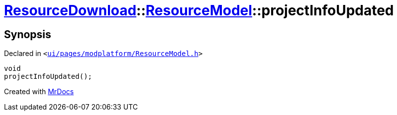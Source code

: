 [#ResourceDownload-ResourceModel-projectInfoUpdated]
= xref:ResourceDownload.adoc[ResourceDownload]::xref:ResourceDownload/ResourceModel.adoc[ResourceModel]::projectInfoUpdated
:relfileprefix: ../../
:mrdocs:


== Synopsis

Declared in `&lt;https://github.com/PrismLauncher/PrismLauncher/blob/develop/launcher/ui/pages/modplatform/ResourceModel.h#L174[ui&sol;pages&sol;modplatform&sol;ResourceModel&period;h]&gt;`

[source,cpp,subs="verbatim,replacements,macros,-callouts"]
----
void
projectInfoUpdated();
----



[.small]#Created with https://www.mrdocs.com[MrDocs]#
